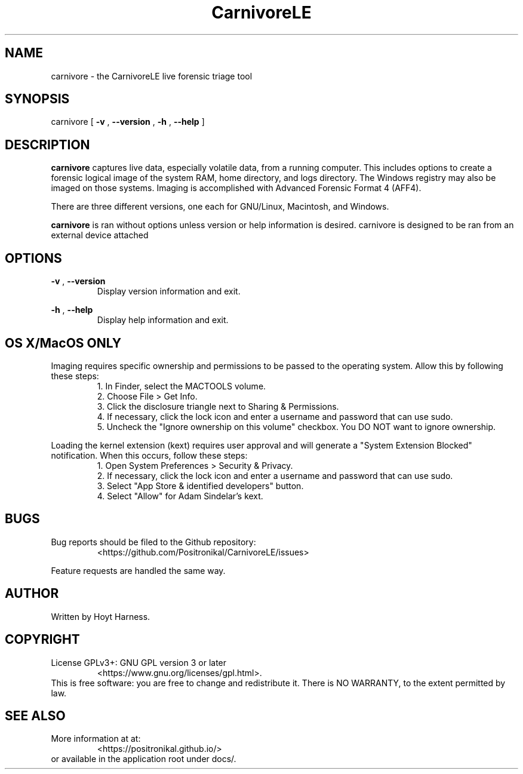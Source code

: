 .TH CarnivoreLE 1 "April 2018" 0.0.0 "CarnivoreLE Live Triage"

.SH NAME
carnivore - the CarnivoreLE live forensic triage tool

.SH SYNOPSIS
carnivore [
.B -v
,
.B --version
,
.B -h
,
.B --help
]

.SH DESCRIPTION
.B carnivore
captures live data, especially volatile data, from a running
computer. This includes options to create a forensic logical image of
the system RAM, home directory, and logs directory. The Windows
registry may also be imaged on those systems. Imaging is accomplished
with Advanced Forensic Format 4 (AFF4).

There are three different versions, one each for GNU/Linux, Macintosh,
and Windows.

.B carnivore
is ran without options unless version or help information is
desired. carnivore is designed to be ran from an external device
attached

.SH OPTIONS
.B -v
,
.B --version
.RS
Display version information and exit.
.RE

.B -h
,
.B --help
.RS
Display help information and exit.
.RE

.SH OS X/MacOS ONLY
Imaging requires specific ownership and permissions to be passed to the
operating system. Allow this by following these steps:
.br
.RS
1. In Finder, select the MACTOOLS volume.
.br
2. Choose File > Get Info.
.br
3. Click the disclosure triangle next to Sharing & Permissions.
.br
4. If necessary, click the lock icon and enter a username and password
that can use sudo.
.br
5. Uncheck the "Ignore ownership on this volume" checkbox. You DO NOT
want to ignore ownership.
.RE

Loading the kernel extension (kext) requires user approval and will
generate a "System Extension Blocked" notification. When this occurs,
follow these steps:
.br
.RS
1. Open System Preferences > Security & Privacy.
.br
2. If necessary, click the lock icon and enter a username and password
that can use sudo.
.br
3. Select "App Store & identified developers" button.
.br
4. Select "Allow" for Adam Sindelar's kext.
.RE

.SH BUGS
Bug reports should be filed to the Github repository:
.RS
<https://github.com/Positronikal/CarnivoreLE/issues>
.RE

Feature requests are handled the same way.

.SH AUTHOR
Written by Hoyt Harness.

.SH COPYRIGHT
License  GPLv3+: GNU GPL version 3 or later
.RS
<https://www.gnu.org/licenses/gpl.html>.
.RE
This is free software: you are free to change and redistribute it.
There is NO WARRANTY, to the extent permitted by law.

.SH SEE ALSO
More information at at:
.RS
<https://positronikal.github.io/>
.RE
or available in the application root under docs/.

